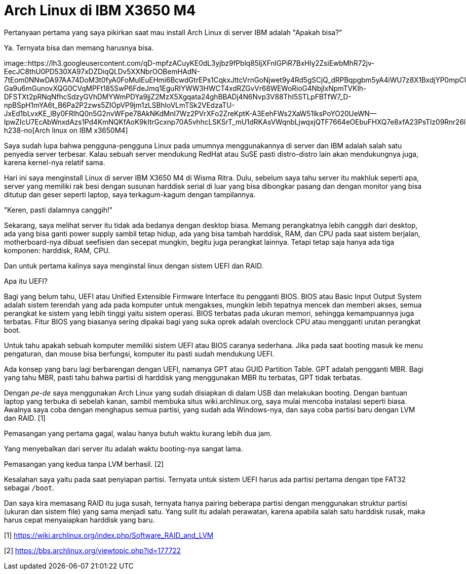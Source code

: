 =  Arch Linux di IBM X3650 M4
:stylesheet: /assets/style.css

Pertanyaan pertama yang saya pikirkan saat mau install Arch Linux di server
IBM adalah "Apakah bisa?"

Ya. Ternyata bisa dan memang harusnya bisa.

image::https://lh3.googleusercontent.com/qD-mpfzACuyKE0dL3yjbz9fPblq85ljXFnIGPiR7BxHly2ZsiEwbMhR72jv-EecJC8thU0PD530XA97xDZDiqQLDv5XXNbrOOBemHAdN-7tEom0NNwDA97AA74DoM3t0fyA0FoMuIEuEHmi6BcwdGtrEPs1CqkxJttcVrnGoNjwet9y4Rd5gSCjQ_dRPBqpgbm5yA4iWU7z8X1BxdjYP0mpCUmWmxx8CaFeiQIH8FfqpAOmtxR-Ga9u6mGunovXQG0CVqMPFt185SwP6FdeJmq1EguRIYWW3HWCT4xdRZGvVr68WEWoRioG4NbjlxNpmTVKIh-DFSTXt2pRNqNfhcSdzyGVhDMYWmPDYa9jjZ2MzX5Xgqata24ghBBADj4N6Nvp3V88ThI5STLpFBTfW7_D-npBSpH1mYA6t_B6Pa2P2zws5ZIOpVP9jm1zLSBhIoVLmTSk2VEdzaTU-JxEd1bLvxKE_lBy0FRlhQ0n5G2nvWFpe78AkNKdMnI7Wz2PVrXFo2ZreKptK-A3EehFWs2XaW51lksPoYO20UeWN--IpwZIcU7EcAbWnxdAzs1Pd4KmNQKfAoK9kItrGcxnp70A5vhhcLSKSrT_mU1dRKAsVWqnbLjwqxjQTF7664eOEbuFHXQ7e8xfA23PsTIz09Rnr26lc4M3W1p2DxngiOpSG39Wf_kZ52Ki9NY3MSL9cKvPVrtPuG1mR4uREMGdzIZ44JA=w600-h238-no[Arch
linux on IBM x3650M4]

Saya sudah lupa bahwa pengguna-pengguna Linux pada umumnya menggunakannya di
server dan IBM adalah salah satu penyedia server terbesar.
Kalau sebuah server mendukung RedHat atau SuSE pasti distro-distro lain akan
mendukungnya juga, karena kernel-nya relatif sama.

Hari ini saya menginstall Linux di server IBM X3650 M4 di Wisma Ritra.
Dulu, sebelum saya tahu server itu makhluk seperti apa, server yang memiliki
rak besi dengan susunan harddisk serial di luar yang bisa dibongkar pasang dan
dengan monitor yang bisa ditutup dan geser seperti laptop, saya terkagum-kagum
dengan tampilannya.

"Keren, pasti dalamnya canggih!"

Sekarang, saya melihat server itu tidak ada bedanya dengan desktop biasa.
Memang perangkatnya lebih canggih dari desktop, ada yang bisa ganti power
supply sambil tetap hidup, ada yang bisa tambah harddisk, RAM, dan CPU pada
saat sistem berjalan, motherboard-nya dibuat seefisien dan secepat mungkin,
begitu juga perangkat lainnya.
Tetapi tetap saja hanya ada tiga komponen: harddisk, RAM, CPU.

Dan untuk pertama kalinya saya menginstal linux dengan sistem UEFI dan RAID.

Apa itu UEFI?

Bagi yang belum tahu, UEFI atau Unified Extensible Firmware Interface itu
pengganti BIOS.
BIOS atau Basic Input Output System adalah sistem terendah yang ada pada
komputer untuk mengakses, mungkin lebih tepatnya mencek dan memberi akses,
semua perangkat ke sistem yang lebih tinggi yaitu sistem operasi.
BIOS terbatas pada ukuran memori, sehingga kemampuannya juga terbatas.
Fitur BIOS yang biasanya sering dipakai bagi yang suka oprek adalah overclock
CPU atau mengganti urutan perangkat boot.

Untuk tahu apakah sebuah komputer memiliki sistem UEFI atau BIOS caranya
sederhana.
Jika pada saat booting masuk ke menu pengaturan, dan mouse bisa berfungsi,
komputer itu pasti sudah mendukung UEFI.

Ada konsep yang baru lagi berbarengan dengan UEFI, namanya GPT atau GUID
Partition Table.
GPT adalah pengganti MBR. Bagi yang tahu MBR, pasti tahu bahwa partisi di
harddisk yang menggunakan MBR itu terbatas, GPT tidak terbatas.

Dengan _pe-de_ saya menggunakan Arch Linux yang sudah disiapkan di dalam USB
dan melakukan booting.
Dengan bantuan laptop yang terbuka di sebelah kanan, sambil membuka situs
wiki.archlinux.org, saya mulai mencoba instalasi seperti biasa.
Awalnya saya coba dengan menghapus semua partisi, yang sudah ada Windows-nya,
dan saya coba partisi baru dengan LVM dan RAID. [1]

Pemasangan yang pertama gagal, walau hanya butuh waktu kurang lebih dua jam.

Yang menyebalkan dari server itu adalah waktu booting-nya sangat lama.

Pemasangan yang kedua tanpa LVM berhasil. [2]

Kesalahan saya yaitu pada saat penyiapan partisi.
Ternyata untuk sistem UEFI harus ada partisi pertama dengan tipe FAT32 sebagai
`/boot`.

Dan saya kira memasang RAID itu juga susah, ternyata hanya pairing beberapa
partisi dengan menggunakan struktur partisi (ukuran dan sistem file) yang sama
menjadi satu.
Yang sulit itu adalah perawatan, karena apabila salah satu harddisk rusak,
maka harus cepat menyaiapkan harddisk yang baru.

--

[1] https://wiki.archlinux.org/index.php/Software_RAID_and_LVM

[2] https://bbs.archlinux.org/viewtopic.php?id=177722
